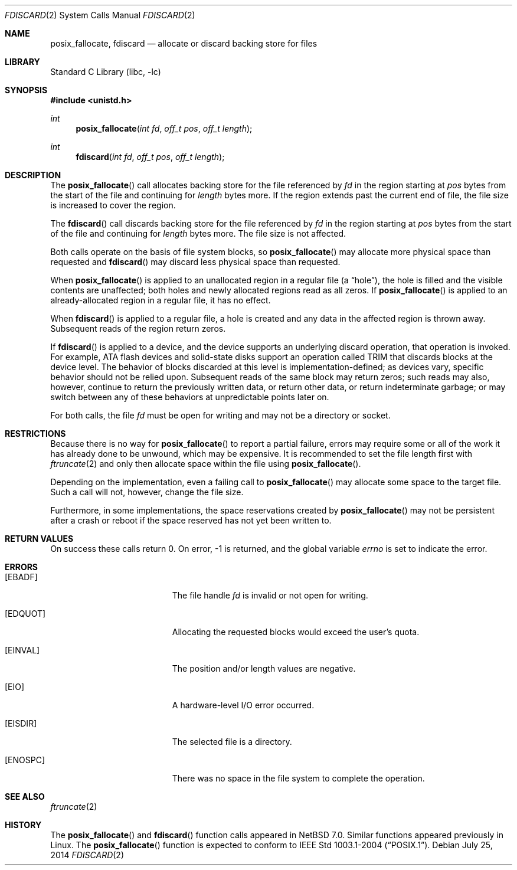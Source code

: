 .\"	$NetBSD$
.\"
.\" Copyright (c) 2014 The NetBSD Foundation, Inc.
.\" All rights reserved.
.\"
.\" This code is derived from software contributed to The NetBSD Foundation
.\" by David A. Holland.
.\"
.\" Redistribution and use in source and binary forms, with or without
.\" modification, are permitted provided that the following conditions
.\" are met:
.\" 1. Redistributions of source code must retain the above copyright
.\"    notice, this list of conditions and the following disclaimer.
.\" 2. Redistributions in binary form must reproduce the above copyright
.\"    notice, this list of conditions and the following disclaimer in the
.\"    documentation and/or other materials provided with the distribution.
.\"
.\" THIS SOFTWARE IS PROVIDED BY THE NETBSD FOUNDATION, INC. AND CONTRIBUTORS
.\" ``AS IS'' AND ANY EXPRESS OR IMPLIED WARRANTIES, INCLUDING, BUT NOT LIMITED
.\" TO, THE IMPLIED WARRANTIES OF MERCHANTABILITY AND FITNESS FOR A PARTICULAR
.\" PURPOSE ARE DISCLAIMED.  IN NO EVENT SHALL THE FOUNDATION OR CONTRIBUTORS
.\" BE LIABLE FOR ANY DIRECT, INDIRECT, INCIDENTAL, SPECIAL, EXEMPLARY, OR
.\" CONSEQUENTIAL DAMAGES (INCLUDING, BUT NOT LIMITED TO, PROCUREMENT OF
.\" SUBSTITUTE GOODS OR SERVICES; LOSS OF USE, DATA, OR PROFITS; OR BUSINESS
.\" INTERRUPTION) HOWEVER CAUSED AND ON ANY THEORY OF LIABILITY, WHETHER IN
.\" CONTRACT, STRICT LIABILITY, OR TORT (INCLUDING NEGLIGENCE OR OTHERWISE)
.\" ARISING IN ANY WAY OUT OF THE USE OF THIS SOFTWARE, EVEN IF ADVISED OF THE
.\" POSSIBILITY OF SUCH DAMAGE.
.\"
.Dd July 25, 2014
.Dt FDISCARD 2
.Os
.Sh NAME
.Nm posix_fallocate ,
.Nm fdiscard
.Nd allocate or discard backing store for files
.Sh LIBRARY
.Lb libc
.Sh SYNOPSIS
.In unistd.h
.Ft int
.Fn posix_fallocate "int fd" "off_t pos" "off_t length"
.Ft int
.Fn fdiscard "int fd" "off_t pos" "off_t length"
.Sh DESCRIPTION
The
.Fn posix_fallocate
call allocates backing store for the file referenced by
.Fa fd
in the region starting at
.Fa pos
bytes from the start of the file and continuing for
.Fa length
bytes more.
If the region extends past the current end of file, the file size is
increased to cover the region.
.Pp
The
.Fn fdiscard
call discards backing store for the file referenced by
.Fa fd
in the region starting at
.Fa pos
bytes from the start of the file and continuing for
.Fa length
bytes more.
The file size is not affected.
.Pp
Both calls operate on the basis of file system blocks, so
.Fn posix_fallocate
may allocate more physical space than requested and
.Fn fdiscard
may discard less physical space than requested.
.Pp
When
.Fn posix_fallocate
is applied to an unallocated region in a regular file (a
.Dq hole ) ,
the hole is filled and the visible contents are unaffected; both holes
and newly allocated regions read as all zeros.
If
.Fn posix_fallocate
is applied to an already-allocated region in a regular file,
it has no effect.
.Pp
When
.Fn fdiscard
is applied to a regular file, a hole is created and any data in the
affected region is thrown away.
Subsequent reads of the region return zeros.
.Pp
If
.Fn fdiscard
is applied to a device, and the device supports an underlying discard
operation, that operation is invoked.
For example, ATA flash devices and solid-state disks support an
operation called TRIM that discards blocks at the device level.
The behavior of blocks discarded at this level is
implementation-defined; as devices vary, specific behavior should not
be relied upon.
Subsequent reads of the same block may return zeros; such reads may
also, however, continue to return the previously written data, or
return other data, or return indeterminate garbage; or may switch
between any of these behaviors at unpredictable points later on.
.Pp
For both calls, the file
.Fa fd
must be open for writing and may not be a directory or socket.
.Sh RESTRICTIONS
Because there is no way for
.Fn posix_fallocate
to report a partial failure, errors may require some or all of the
work it has already done to be unwound, which may be expensive.
It is recommended to set the file length first with
.Xr ftruncate 2
and only then allocate space within the file using
.Fn posix_fallocate .
.Pp
Depending on the implementation, even a failing call to
.Fn posix_fallocate
may allocate some space to the target file.
Such a call will not, however, change the file size.
.Pp
Furthermore, in some implementations, the space reservations created
by
.Fn posix_fallocate
may not be persistent after a crash or reboot if the space reserved
has not yet been written to.
.Sh RETURN VALUES
On success these calls return 0.
On error, \-1 is returned, and the global variable
.Va errno
is set to indicate the error.
.Sh ERRORS
.Bl -tag -width Er
.It Bq Er EBADF
The file handle
.Fa fd
is invalid or not open for writing.
.It Bq Er EDQUOT
Allocating the requested blocks would exceed the user's quota.
.It Bq Er EINVAL
The position and/or length values are negative.
.It Bq Er EIO
A hardware-level I/O error occurred.
.It Bq Er EISDIR
The selected file is a directory.
.It Bq Er ENOSPC
There was no space in the file system to complete the operation.
.El
.Sh SEE ALSO
.Xr ftruncate 2
.Sh HISTORY
The
.Fn posix_fallocate
and
.Fn fdiscard
function calls appeared in
.Nx 7.0 .
Similar functions appeared previously in Linux.
The
.Fn posix_fallocate
function is expected to conform to
.St -p1003.1-2004 .
